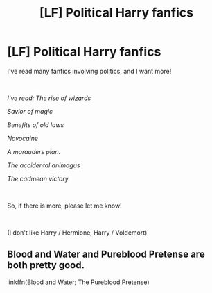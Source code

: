 #+TITLE: [LF] Political Harry fanfics

* [LF] Political Harry fanfics
:PROPERTIES:
:Author: Snowy-Phoenix
:Score: 2
:DateUnix: 1608850211.0
:DateShort: 2020-Dec-25
:FlairText: Request
:END:
I've read many fanfics involving politics, and I want more!

​

/I've read: The rise of wizards/

/Savior of magic/

/Benefits of old laws/

/Novocaine/

/A marauders plan./

/The accidental animagus/

/The cadmean victory/

​

So, if there is more, please let me know!

​

(I don't like Harry / Hermione, Harry / Voldemort)


** Blood and Water and Pureblood Pretense are both pretty good.

linkffn(Blood and Water; The Pureblood Pretense)
:PROPERTIES:
:Author: francoisschubert
:Score: 4
:DateUnix: 1608851429.0
:DateShort: 2020-Dec-25
:END:

